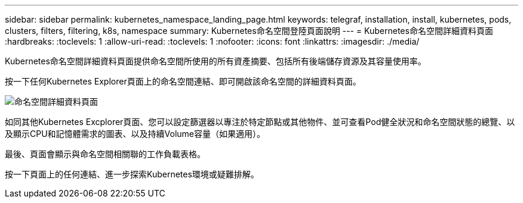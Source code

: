 ---
sidebar: sidebar 
permalink: kubernetes_namespace_landing_page.html 
keywords: telegraf, installation, install, kubernetes, pods, clusters, filters, filtering, k8s, namespace 
summary: Kubernetes命名空間登陸頁面說明 
---
= Kubernetes命名空間詳細資料頁面
:hardbreaks:
:toclevels: 1
:allow-uri-read: 
:toclevels: 1
:nofooter: 
:icons: font
:linkattrs: 
:imagesdir: ./media/


[role="lead"]
Kubernetes命名空間詳細資料頁面提供命名空間所使用的所有資產摘要、包括所有後端儲存資源及其容量使用率。

按一下任何Kubernetes Explorer頁面上的命名空間連結、即可開啟該命名空間的詳細資料頁面。

image:Kubernetes_Namespace_Detail_Example_2.png["命名空間詳細資料頁面"]

如同其他Kubernetes Excplorer頁面、您可以設定篩選器以專注於特定節點或其他物件、並可查看Pod健全狀況和命名空間狀態的總覽、以及顯示CPU和記憶體需求的圖表、以及持續Volume容量（如果適用）。

最後、頁面會顯示與命名空間相關聯的工作負載表格。

按一下頁面上的任何連結、進一步探索Kubernetes環境或疑難排解。
